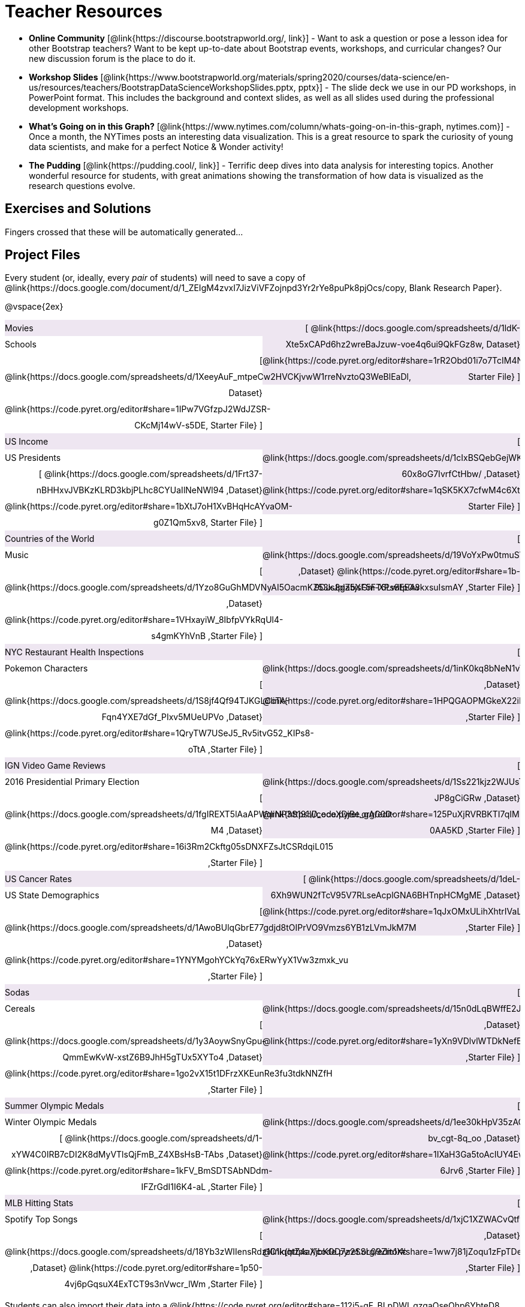 = Teacher Resources

- *Online Community* [@link{https://discourse.bootstrapworld.org/, link}] - Want to ask a question or pose a lesson idea for other Bootstrap teachers? Want to be kept up-to-date about Bootstrap events, workshops, and curricular changes? Our new discussion forum is the place to do it.

- *Workshop Slides* [@link{https://www.bootstrapworld.org/materials/spring2020/courses/data-science/en-us/resources/teachers/BootstrapDataScienceWorkshopSlides.pptx, pptx}] - The slide deck we use in our PD workshops, in PowerPoint format. This includes the background and context slides, as well as all slides used during the professional development workshops.

- *What's Going on in this Graph?* [@link{https://www.nytimes.com/column/whats-going-on-in-this-graph, nytimes.com}] - Once a month, the NYTimes posts an interesting data visualization. This is a great resource to spark the curiosity of young data scientists, and make for a perfect Notice &amp; Wonder activity!

- *The Pudding* [@link{https://pudding.cool/, link}] - Terrific deep dives into data analysis for interesting topics. Another wonderful resource for students, with great animations showing the transformation of how data is visualized as the research questions evolve.

== Exercises and Solutions
Fingers crossed that these will be automatically generated...
 
== Project Files

Every student (or, ideally, every __pair__ of students) will need to save a copy of @link{https://docs.google.com/document/d/1_ZEIgM4zvxI7JizViVFZojnpd3Yr2rYe8puPk8pjOcs/copy, Blank Research Paper}.

@vspace{2ex}

++++
<style>
/* Make the DL fill the window's width */
.DatasetsAndStarterFiles dl {width: 100%; clear: both; overflow: hidden;}
/* Set everything to be exactly 50%, with no extra spaces, and some other properties */
.DatasetsAndStarterFiles dl > * {padding: 0; margin: 0; float: left; width: 50%; clear: left; line-height:27px;}
/* Differentiate the DD tags */
.DatasetsAndStarterFiles dd {float: right; text-align: right; clear: none;}
.DatasetsAndStarterFiles dd * {display: inline; }
/* attach extra text content and row styling */
.DatasetsAndStarterFiles dd::before {content: '['; }
.DatasetsAndStarterFiles dd::after  {content: ']'; }
.DatasetsAndStarterFiles dd a:first-child::after {
	content: '  |';
    white-space: pre-wrap;
    display: inline-block;
 }
/* shade every other row for readability */
 .DatasetsAndStarterFiles dl > *:nth-of-type(odd){ background: #7532891f;}
</style>
++++
[.DatasetsAndStarterFiles]
--
Movies:: 
	@link{https://docs.google.com/spreadsheets/d/1ldK-Xte5xCAPd6hz2wreBaJzuw-voe4q6ui9QkFGz8w, Dataset}
	@link{https://code.pyret.org/editor#share=1rR2Obd01i7o7TcIM4NKtLylfC1Vx5O8W, Starter File}
Schools::
	@link{https://docs.google.com/spreadsheets/d/1XeeyAuF_mtpeCw2HVCKjvwW1rreNvztoQ3WeBlEaDl, Dataset}
	@link{https://code.pyret.org/editor#share=1IPw7VGfzpJ2WdJZSR-CKcMj14wV-s5DE, Starter File}
US Income::
	@link{https://docs.google.com/spreadsheets/d/1cIxBSQebGejWK7S_Iy6cDFSIpD-60x8oG7IvrfCtHbw/ ,Dataset}
	@link{https://code.pyret.org/editor#share=1qSK5KX7cfwM4c6XtJFg5gPcVp9OBSbOU, Starter File}
US Presidents::
	@link{https://docs.google.com/spreadsheets/d/1Frt37-nBHHxvJVBKzKLRD3kbjPLhc8CYUaIlNeNWl94 ,Dataset}
	@link{https://code.pyret.org/editor#share=1bXtJ7oH1XvBHqHcAYvaOM-g0Z1Qm5xv8, Starter File}
Countries of the World::
	@link{https://docs.google.com/spreadsheets/d/19VoYxPw0tmuSViN1qFIkyUoepjNSRsuQCe0TZZDmrZs ,Dataset}
	@link{https://code.pyret.org/editor#share=1b-9DJs8ga5jsGm-XPs8EE43kxsuIsmAY ,Starter File}
Music::
	@link{https://docs.google.com/spreadsheets/d/1Yzo8GuGhMDVNyAI5OacmKZ53xJplZbXF5FT6Lwitp0w ,Dataset}
	@link{https://code.pyret.org/editor#share=1VHxayiW_8IbfpVYkRqUl4-s4gmKYhVnB ,Starter File}
NYC Restaurant Health Inspections::
	@link{https://docs.google.com/spreadsheets/d/1inK0kq8bNeN1vYbx0HpNZ8xHOp5pmP2FoLcfK9pQhJI ,Dataset}
	@link{https://code.pyret.org/editor#share=1HPQGAOPMGkeX22iMYzmzFg8_XZwYrgI_ ,Starter File}
Pokemon Characters::
	@link{https://docs.google.com/spreadsheets/d/1S8jf4Qf94TJKGLCcTA-Fqn4YXE7dGf_PIxv5MUeUPVo ,Dataset}
	@link{https://code.pyret.org/editor#share=1QryTW7USeJ5_Rv5itvG52_KIPs8-oTtA ,Starter File}
IGN Video Game Reviews::
	@link{https://docs.google.com/spreadsheets/d/1Ss221kjz2WJUsTlxK7TcnsXLPoSbnfUKv-JP8gCiGRw ,Dataset}
	@link{https://code.pyret.org/editor#share=125PuXjRVRBKTI7qIMPcfE9qQM-0AA5KD ,Starter File}
2016 Presidential Primary Election::
	@link{https://docs.google.com/spreadsheets/d/1fgIREXT5lAaAPWqrNP3S191ID_ecoXDjBe_gAC00-M4 ,Dataset}
	@link{https://code.pyret.org/editor#share=16i3Rm2Ckftg05sDNXFZsJtCSRdqiL015 ,Starter File}
US Cancer Rates::
	@link{https://docs.google.com/spreadsheets/d/1deL-6Xh9WUN2fTcV95V7RLseAcplGNA6BHTnpHCMgME ,Dataset}
	@link{https://code.pyret.org/editor#share=1qJxOMxULihXhtrIVaLPboFtYpUiLnFct ,Starter File}
US State Demographics::
	@link{https://docs.google.com/spreadsheets/d/1AwoBUlqGbrE77gdjd8tOIPrVO9Vmzs6YB1zLVmJkM7M ,Dataset}
	@link{https://code.pyret.org/editor#share=1YNYMgohYCkYq76xERwYyX1Vw3zmxk_vu ,Starter File}
Sodas::
	@link{https://docs.google.com/spreadsheets/d/15n0dLqBWffE2JNOmYHcvavqMwvHXpy5_UyZfT3Q7pfs ,Dataset}
	@link{https://code.pyret.org/editor#share=1yXn9VDlvlWTDkNefEFG5nKBUKsYKq37w ,Starter File}
Cereals::
	@link{https://docs.google.com/spreadsheets/d/1y3AoywSnyGpu-QmmEwKvW-xstZ6B9JhH5gTUx5XYTo4 ,Dataset}
	@link{https://code.pyret.org/editor#share=1go2vX15t1DFrzXKEunRe3fu3tdkNNZfH ,Starter File}
Summer Olympic Medals::
	@link{https://docs.google.com/spreadsheets/d/1ee30kHpV35zAO5MNQKk_nXP6iym2mX-bv_cgt-8q_oo ,Dataset}
	@link{https://code.pyret.org/editor#share=1IXaH3Ga5toAcIUY4EwSBf8AU0Z-6Jrv6 ,Starter File}
Winter Olympic Medals::
	@link{https://docs.google.com/spreadsheets/d/1-xYW4C0IRB7cDI2K8dMyVTlsQjFmB_Z4XBsHsB-TAbs ,Dataset}
	@link{https://code.pyret.org/editor#share=1kFV_BmSDTSAbNDdm-IFZrGdI1I6K4-aL ,Starter File}
MLB Hitting Stats::
	@link{https://docs.google.com/spreadsheets/d/1xjC1XZWACvQtfwHdGk_BlE2jm4aleMADHTt6PEocCjg ,Dataset}
	@link{https://code.pyret.org/editor#share=1ww7j81jZoqu1zFpTDe2ZDZCJg3uMrEnZ ,Starter File}
Spotify Top Songs::
	@link{https://docs.google.com/spreadsheets/d/18Yb3zWIIensRdz1C1iqqtZ4aXjbKOD7z2SSL09Zm1Xc ,Dataset}
	@link{https://code.pyret.org/editor#share=1p50-4vj6pGqsuX4ExTCT9s3nVwcr_lWm ,Starter File}
--
Students can also import their data into a @link{https://code.pyret.org/editor#share=112j5-gF_BLpDWI_qzgaOseOhp6YbteD8, Blank Starter File}. They will need to modify this file for use with their dataset, and @link{https://www.youtube.com/watch?v=K4n9hTSqcyw, this tutorial video} can walk them through it.

== Workshop Files
- @link{https://docs.google.com/forms/d/e/1FAIpQLScaKOQ1L0Ni-sVuMY9tRhbAFcAcSFLA28lqPXQAJ03cUkSYYg/viewform, Pre-PD Survey} - Please fill out this survey prior to your first day.
- @link{https://docs.google.com/spreadsheets/d/19m1bUCQo3fCzmSEmWMjTfnmsNIMqiByLytHE0JYtnQM, Animals Dataset}
- @link{https://code.pyret.org/editor#share=1uK9VO5WO1RAH7g65DU_pkXZTyOnlno_-, Animals Starter File}
- @link{https://code.pyret.org/editor#share=1PTPxKGyUfsMpy4GzFtYS_JGntiHOL0Yu, Animals Starter File - Part 2}
- @link{https://code.pyret.org/editor#share=1VVz4l0P6GLwbcpYyAGYJuRgBxj69R52Z, the Trust-but-Verify Starter File}
- @link{https://www.geogebra.org/m/ZcVIxKtF, Playing with Predictors}
- @link{https://docs.google.com/forms/d/e/1FAIpQLSfj24nCBA18zvjK19OwS_DZfwFZpHoPtPcd-2ADiUDfevkaSA/viewform, _Homework Submission_}
- @link{https://docs.google.com/forms/d/1Jawbr4NMpSTAb6O-Bn-dPL17_0uZt55NZqf8Z9C555E/viewform, Post-PD Survey} - Give us some feedback!